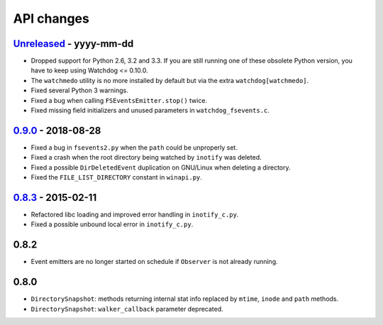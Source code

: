 .. :changelog:

API changes
-----------

`Unreleased <https://github.com/gorakhargosh/watchdog/compare/v0.9.0...master>`_ - yyyy-mm-dd
~~~~~

- Dropped support for Python 2.6, 3.2 and 3.3.
  If you are still running one of these obsolete Python version, you have to keep using Watchdog <= 0.10.0.
- The ``watchmedo`` utility is no more installed by default but via the extra ``watchdog[watchmedo]``.
- Fixed several Python 3 warnings.
- Fixed a bug when calling ``FSEventsEmitter.stop()`` twice.
- Fixed missing field initializers  and unused parameters in ``watchdog_fsevents.c``.


`0.9.0 <https://github.com/gorakhargosh/watchdog/compare/v0.8.3...v0.9.0>`_ - 2018-08-28
~~~~~

- Fixed a bug in ``fsevents2.py`` when the ``path`` could be unproperly set.
- Fixed a crash when the root directory being watched by ``inotify`` was deleted.
- Fixed a possible ``DirDeletedEvent`` duplication on GNU/Linux when deleting a directory.
- Fixed the ``FILE_LIST_DIRECTORY`` constant in ``winapi.py``. 



`0.8.3 <https://github.com/gorakhargosh/watchdog/compare/v0.8.2...v0.8.3>`_ - 2015-02-11
~~~~~

- Refactored libc loading and improved error handling in ``inotify_c.py``.
- Fixed a possible unbound local error in ``inotify_c.py``.


0.8.2
~~~~~

- Event emitters are no longer started on schedule if ``Observer`` is not
  already running.


0.8.0
~~~~~

- ``DirectorySnapshot``: methods returning internal stat info replaced by
  ``mtime``, ``inode`` and ``path`` methods.
- ``DirectorySnapshot``: ``walker_callback`` parameter deprecated.
